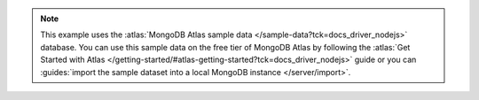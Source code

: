 .. note::
   
    This example uses the
    :atlas:`MongoDB Atlas sample data </sample-data?tck=docs_driver_nodejs>`
    database. You can use this sample data on the free tier
    of MongoDB Atlas by following the 
    :atlas:`Get Started with Atlas </getting-started/#atlas-getting-started?tck=docs_driver_nodejs>` 
    guide or you can
    :guides:`import the sample dataset into a local MongoDB instance </server/import>`.
